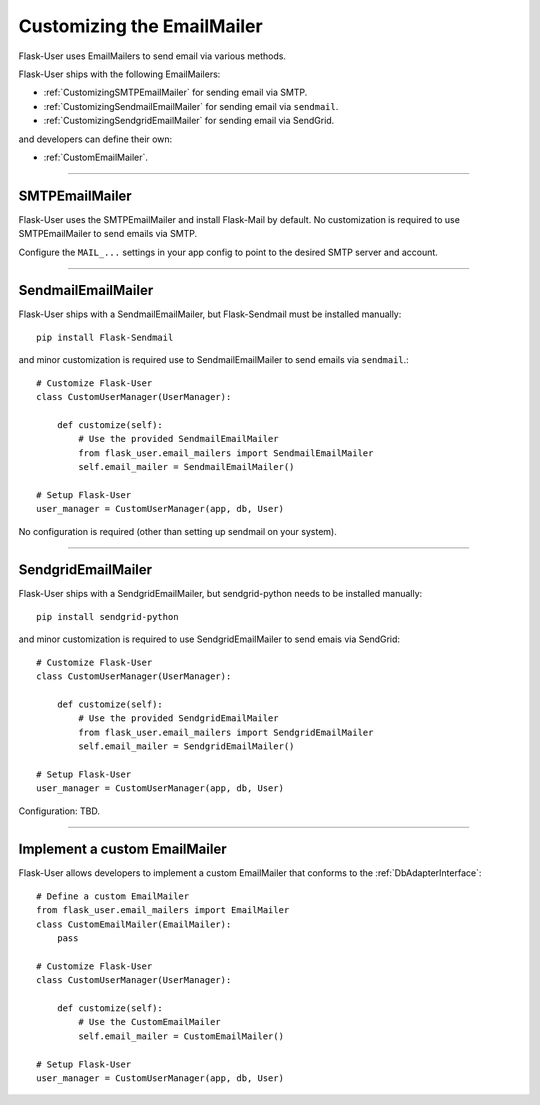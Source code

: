 .. _CustomizingEmailMailer:

Customizing the EmailMailer
===========================

Flask-User uses EmailMailers to send email via various methods.

Flask-User ships with the following EmailMailers:

- :ref:`CustomizingSMTPEmailMailer` for sending email via SMTP.
- :ref:`CustomizingSendmailEmailMailer` for sending email via ``sendmail``.
- :ref:`CustomizingSendgridEmailMailer` for sending email via SendGrid.

and developers can define their own:

- :ref:`CustomEmailMailer`.

--------

.. _CustomizingSMTPEmailMailer:

SMTPEmailMailer
---------------
Flask-User uses the SMTPEmailMailer and install Flask-Mail by default.
No customization is required to use SMTPEmailMailer to send emails via SMTP.

Configure the ``MAIL_...`` settings in your app config to point to the desired SMTP server and account.

--------

.. _CustomizingSendmailEmailMailer:

SendmailEmailMailer
-------------------
Flask-User ships with a SendmailEmailMailer, but Flask-Sendmail must be installed manually::

    pip install Flask-Sendmail

and minor customization is required use to SendmailEmailMailer to send emails via ``sendmail``.::

    # Customize Flask-User
    class CustomUserManager(UserManager):

        def customize(self):
            # Use the provided SendmailEmailMailer
            from flask_user.email_mailers import SendmailEmailMailer
            self.email_mailer = SendmailEmailMailer()

    # Setup Flask-User
    user_manager = CustomUserManager(app, db, User)

No configuration is required (other than setting up sendmail on your system).

---------

.. _CustomizingSendgridEmailMailer:

SendgridEmailMailer
-------------------
Flask-User ships with a SendgridEmailMailer, but sendgrid-python needs to be installed manually::

    pip install sendgrid-python

and minor customization is required to use SendgridEmailMailer to send emais via SendGrid::

    # Customize Flask-User
    class CustomUserManager(UserManager):

        def customize(self):
            # Use the provided SendgridEmailMailer
            from flask_user.email_mailers import SendgridEmailMailer
            self.email_mailer = SendgridEmailMailer()

    # Setup Flask-User
    user_manager = CustomUserManager(app, db, User)

Configuration: TBD.

--------

.. _CustomEmailMailer:

Implement a custom EmailMailer
------------------------------

Flask-User allows developers to implement a custom EmailMailer that
conforms to the :ref:`DbAdapterInterface`::

    # Define a custom EmailMailer
    from flask_user.email_mailers import EmailMailer
    class CustomEmailMailer(EmailMailer):
        pass

    # Customize Flask-User
    class CustomUserManager(UserManager):

        def customize(self):
            # Use the CustomEmailMailer
            self.email_mailer = CustomEmailMailer()

    # Setup Flask-User
    user_manager = CustomUserManager(app, db, User)

